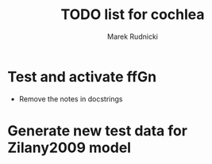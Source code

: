#+TITLE: TODO list for cochlea
#+AUTHOR: Marek Rudnicki


* Test and activate ffGn

- Remove the notes in docstrings

* Generate new test data for Zilany2009 model
